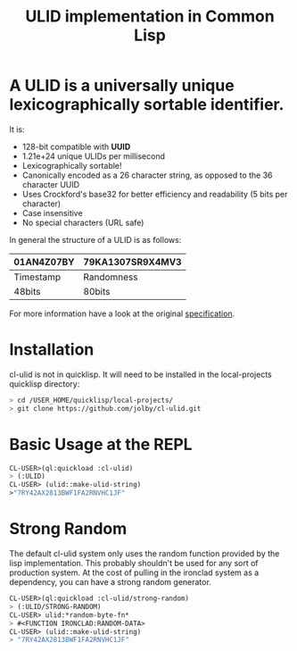#+title: ULID implementation in Common Lisp

* A *ULID* is a *universally unique lexicographically sortable identifier*.

It is:

- 128-bit compatible with *UUID*
- 1.21e+24 unique ULIDs per millisecond
- Lexicographically sortable!
- Canonically encoded as a 26 character string, as opposed to the 36 character UUID
- Uses Crockford's base32 for better efficiency and readability (5 bits per character)
- Case insensitive
- No special characters (URL safe)

In general the structure of a ULID is as follows:

| 01AN4Z07BY | 79KA1307SR9X4MV3 |
|------------+------------------|
| Timestamp  | Randomness       |
| 48bits     | 80bits           |
|------------+------------------|

For more information have a look at the original
[[https://github.com/alizain/ulid#specification][specification]].

* Installation
cl-ulid is not in quicklisp. It will need to be installed in the local-projects quicklisp directory:

#+begin_src bash
  > cd /USER_HOME/quicklisp/local-projects/
  > git clone https://github.com/jolby/cl-ulid.git
#+end_src

* Basic Usage at the REPL
#+begin_src lisp
CL-USER>(ql:quickload :cl-ulid)
> (:ULID)
CL-USER> (ulid::make-ulid-string)
>"7RY42AX2813BWF1FA2RNVHC1JF"
#+end_src

* Strong Random
The default cl-ulid system only uses the random function provided by the lisp implementation. This probably shouldn't be used for any sort of production system. At the cost of pulling in the ironclad system as a dependency, you can have a strong random generator.

#+begin_src lisp
CL-USER>(ql:quickload :cl-ulid/strong-random)
> (:ULID/STRONG-RANDOM)
CL-USER> ulid:*random-byte-fn*
> #<FUNCTION IRONCLAD:RANDOM-DATA>
CL-USER> (ulid::make-ulid-string)
> "7RY42AX2813BWF1FA2RNVHC1JF"
#+end_src

